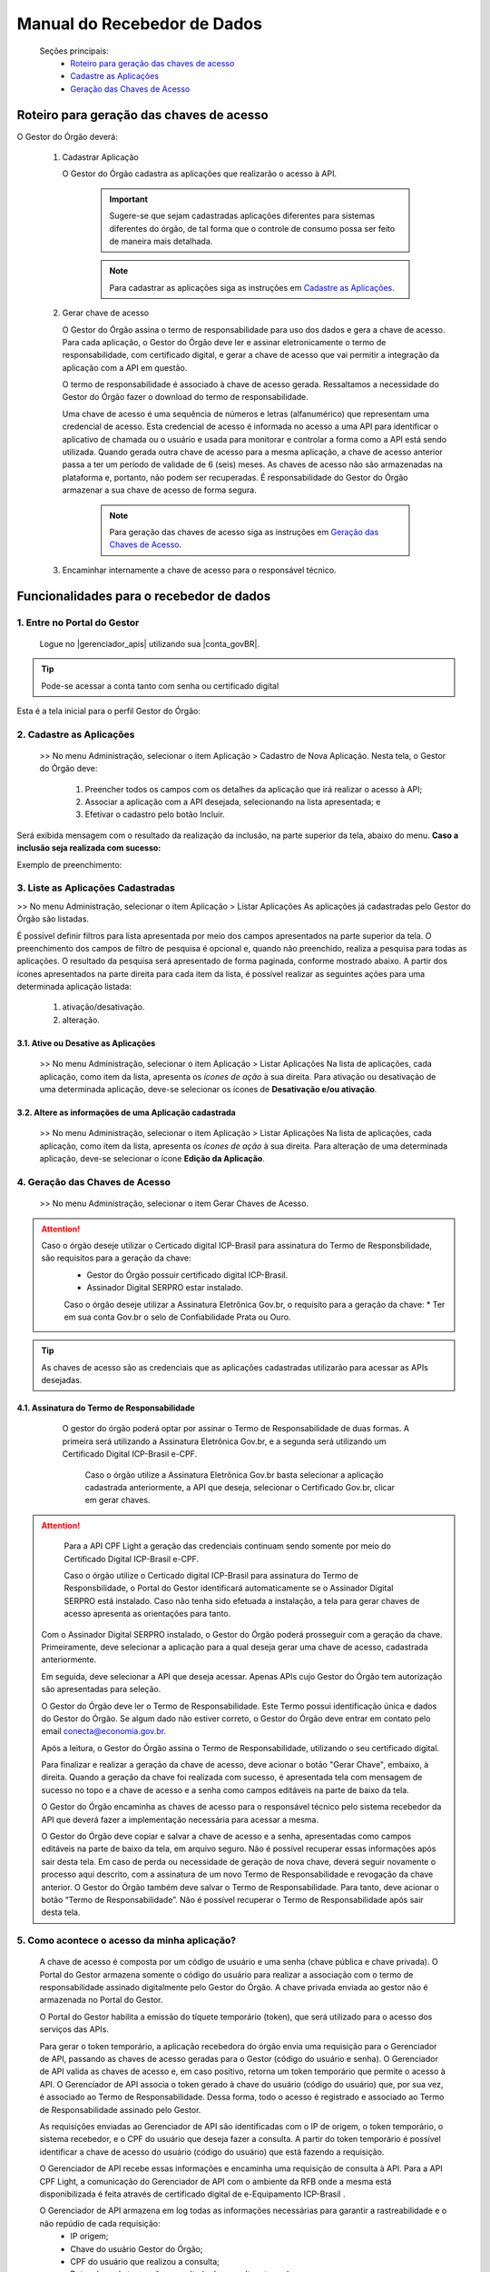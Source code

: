 .. _secao-manual-recebedor-dados:

.. _Gerenciador de APIs: url-portal-gestor-gerenciador-apis_
.. _url-portal-gestor-gerenciador-apis: http://gov.br/conecta/gerenciador

.. _Catálogo de APIs do Conecta: url-catalogo-conecta_
.. _url-catalogo-conecta: http://gov.br/conecta/catalogo

.. _Equipe do Conecta: email-equipe-conecta_
.. _email-equipe-conecta: conecta@economia.gov.br

.. _Conta gov.br: url-conta-gov-br_
.. _url-conta-gov-br: https://www.gov.br/pt-br/servicos/criar-sua-conta-meu-gov.br


.. |conta_govBR| raw:: html

	<a href="https://www.gov.br/pt-br/servicos/criar-sua-conta-meu-gov.br" target="_blank">Conta gov.br</a>

.. |catalogo_apis| raw:: html

   <a href="http://gov.br/conecta/catalogo" target="_blank">Catálogo de APIs</a>
   
   
.. |gerenciador_apis| raw:: html

   <a href="http://gov.br/conecta/gerenciador" target="_blank">Gerenciador de APIs</a>


########################################
Manual do Recebedor de Dados
########################################

    Seções principais:
      -  `Roteiro para geração das chaves de acesso <#roteiro-geracao-chaves-acesso>`__
      -  `Cadastre as Aplicações <#cadastre-as-aplicacoes>`__
      -  `Geração das Chaves de Acesso <#geracao-chaves-acesso>`__

.. _roteiro-geracao-chaves-acesso:

---------------------------------------------------------
Roteiro para geração das chaves de acesso
---------------------------------------------------------

O Gestor do Órgão deverá:

  1. Cadastrar Aplicação

     O Gestor do Órgão cadastra as aplicações que realizarão o acesso à API.

       .. important:: Sugere-se que sejam cadastradas aplicações diferentes para sistemas diferentes do órgão, de tal forma que o controle de consumo possa ser feito de maneira mais detalhada.

       .. note:: Para cadastrar as aplicações siga as instruções em `Cadastre as Aplicações <#cadastre-as-aplicacoes>`__.

  2. Gerar chave de acesso

     O Gestor do Órgão assina o termo de responsabilidade para uso dos dados e gera a chave de acesso.
     Para cada aplicação, o Gestor do Órgão deve ler e assinar eletronicamente o termo de responsabilidade, com certificado digital, e gerar a chave de acesso que vai permitir a integração da aplicação com a API em questão. 

     O termo de responsabilidade é associado à chave de acesso gerada. Ressaltamos a necessidade do Gestor do Órgão fazer o download do termo de responsabilidade.

     Uma chave de acesso é uma sequência de números e letras (alfanumérico) que representam uma credencial de acesso. Esta credencial de acesso é informada no acesso a uma API para identificar o aplicativo de chamada ou o usuário e usada para monitorar e controlar a forma como a API está sendo utilizada.
     Quando gerada outra chave de acesso para a mesma aplicação, a chave de acesso anterior passa a ter um período de validade de 6 (seis) meses.
     As chaves de acesso não são armazenadas na plataforma e, portanto, não podem ser recuperadas. É responsabilidade do Gestor do Órgão armazenar a sua chave de acesso de forma segura.

       .. note:: Para geração das chaves de acesso siga as instruções em `Geração das Chaves de Acesso <#geracao-chaves-acesso>`__.

  3. Encaminhar internamente a chave de acesso para o responsável técnico.

.. _subsecao-funcionalidades-recebedor-dados:

---------------------------------------------------------
Funcionalidades para o recebedor de dados
---------------------------------------------------------

~~~~~~~~~~~~~~~~~~~~~~~~~~~~~~~~~~~~~~~~~~~~~~~~~~~~~~~~~
   1. Entre no Portal do Gestor
~~~~~~~~~~~~~~~~~~~~~~~~~~~~~~~~~~~~~~~~~~~~~~~~~~~~~~~~~

  Logue no |gerenciador_apis| utilizando sua |conta_govBR|.

.. tip::

     Pode-se acessar a conta tanto com senha ou certificado digital

Esta é a tela inicial para o perfil Gestor do Órgão:

.. image:: _imagens/comofazer.png
   :scale: 75 %
   :align: center
   :alt: Como fazer

.. _cadastre-as-aplicacoes:

~~~~~~~~~~~~~~~~~~~~~~~~~~~~~~~~~~~~~~~~~~~~~~~~~~~~~~~~~
   2. Cadastre as Aplicações
~~~~~~~~~~~~~~~~~~~~~~~~~~~~~~~~~~~~~~~~~~~~~~~~~~~~~~~~~

  >> No menu Administração, selecionar o item Aplicação >  Cadastro de Nova Aplicação.
  Nesta tela, o Gestor do Órgão deve:

    1. Preencher todos os campos com os detalhes da aplicação que irá realizar o acesso à API; 
    2. Associar a aplicação com a API desejada, selecionando na lista apresentada; e 
    3. Efetivar o cadastro pelo botão Incluir.

.. image:: _imagens/cadastraraplicacao_1.png
   :scale: 75 %
   :align: center
   :alt: Cadastrar Nova Aplicação.

Será exibida mensagem com o resultado da realização da inclusão, na parte superior da tela, abaixo do menu.
**Caso a inclusão seja realizada com sucesso:**

.. image:: _imagens/cadastraraplicacao_2.png
    :scale: 75 %
    :align: center
    :alt: Cadastrar Nova Aplicação.

Exemplo de preenchimento:

.. image:: _imagens/cadastraraplicacao_3.png
   :scale: 75 %
   :align: center
   :alt: Cadastrar Nova Aplicação.

~~~~~~~~~~~~~~~~~~~~~~~~~~~~~~~~~~~~~~~~~~~~~~~~~~~~~~~~~
   3. Liste as Aplicações Cadastradas
~~~~~~~~~~~~~~~~~~~~~~~~~~~~~~~~~~~~~~~~~~~~~~~~~~~~~~~~~

>> No menu Administração, selecionar o item Aplicação > Listar Aplicações
As aplicações já cadastradas pelo Gestor do Órgão são listadas.

.. image:: _imagens/listadeaplicacao_1.png
 :scale: 75 %
 :align: center
 :alt: Lista De Aplicações.

É possível definir filtros para lista apresentada por meio dos campos apresentados na parte superior da tela. O preenchimento dos campos de filtro de pesquisa é opcional e, quando não preenchido, realiza a pesquisa para todas as aplicações. 
O resultado da pesquisa será apresentado de forma paginada, conforme mostrado abaixo. 
A partir dos ícones apresentados na parte direita para cada item da lista, é possível realizar as seguintes ações para uma determinada aplicação listada:

   1. ativação/desativação.
   2. alteração.

.. image:: _imagens/listadeaplicacao_2.png
 :scale: 75 %
 :align: center
 :alt: Lista De Aplicações.

+++++++++++++++++++++++++++++++++++++++++++++++++++++++++
     3.1. Ative ou Desative as Aplicações
+++++++++++++++++++++++++++++++++++++++++++++++++++++++++

  >> No menu Administração, selecionar o item Aplicação > Listar Aplicações
  Na lista de aplicações, cada aplicação, como item da lista, apresenta os *ícones de ação* à sua direita.
  Para ativação ou desativação de uma determinada aplicação, deve-se selecionar os ícones de **Desativação e/ou ativação**.
  
  .. image:: _imagens/ativardesativar_1.png
   :scale: 75 %
   :align: center
   :alt: Ativar desativar aplicação.

+++++++++++++++++++++++++++++++++++++++++++++++++++++++++++++++
     3.2. Altere as informações de uma Aplicação cadastrada
+++++++++++++++++++++++++++++++++++++++++++++++++++++++++++++++

  >> No menu Administração, selecionar o item Aplicação > Listar Aplicações
  Na lista de aplicações, cada aplicação, como item da lista, apresenta os *ícones de ação* à sua direita.
  Para alteração de uma determinada aplicação, deve-se selecionar o ícone **Edição da Aplicação**.

  .. image:: _imagens/alteraraplicao_1.png
   :scale: 75 %
   :align: center
   :alt: Alterar Aplicação.

.. _geracao-chaves-acesso:

~~~~~~~~~~~~~~~~~~~~~~~~~~~~~~~~~~~~~~~~~~~~~~~~~~~~~~~~~
   4. Geração das Chaves de Acesso
~~~~~~~~~~~~~~~~~~~~~~~~~~~~~~~~~~~~~~~~~~~~~~~~~~~~~~~~~

  >> No menu Administração, selecionar o item Gerar Chaves de Acesso.

.. image:: _imagens/gerarchave_1.png
   :scale: 75 %
   :align: center
   :alt: Gerar Chave de Acesso.

.. attention::
    Caso o órgão deseje utilizar o Certicado digital ICP-Brasil para assinatura do Termo de Responsbilidade, são requisitos para a geração da chave:
      * Gestor do Órgão possuir certificado digital ICP-Brasil.
      * Assinador Digital SERPRO estar instalado.
      
      Caso o órgão deseje utilizar a Assinatura Eletrônica Gov.br, o requisito para a geração da chave:
      * Ter em sua conta Gov.br o selo de Confiabilidade Prata ou Ouro.

.. tip::  As chaves de acesso são as credenciais que as aplicações cadastradas utilizarão para acessar as APIs desejadas.

++++++++++++++++++++++++++++++++++++++++++++++++++++++++++++++++++++++++++++++++++++++++++++++++++++++++++++++++
      4.1. Assinatura do Termo de Responsabilidade
++++++++++++++++++++++++++++++++++++++++++++++++++++++++++++++++++++++++++++++++++++++++++++++++++++++++++++++++

   O gestor do órgão poderá optar por assinar o Termo de Responsabilidade de duas formas. A primeira será utilizando a Assinatura Eletrônica Gov.br, e a segunda será utilizando um Certificado Digital ICP-Brasil e-CPF.
   
  
    Caso o órgão utilize a Assinatura Eletrônica Gov.br basta selecionar a aplicação cadastrada anteriormente, a API que deseja, selecionar o Certificado Gov.br, clicar em gerar chaves.
 
 .. image:: _imagens/gerarchave_assinador_gov.br.png
   :scale: 75 %
   :align: center
   :alt: Gerar Chave de Acesso.
   
   Após esta etapa, o gestor receberá em seu número de telefone cadastrado no Gov.br, um código de autorização para confirmação da assinatura. O gestor deve inserir o código e clicar em Autorizar.
   
 .. image:: _imagens/gerarchave_assinador_gov.br_mensagem_sms.png
   :scale: 75 %
   :align: center
   :alt: Gerar Chave de Acesso.
   
   Após a autorização, basta clicar em gerar chaves de acesso.
   
 .. image:: _imagens/gerarchave_assinador_gov.br_2.png
   :scale: 75 %
   :align: center
   :alt: Gerar Chave de Acesso.
   
.. attention::
   Para a API CPF Light a geração das credenciais continuam sendo somente por meio do Certificado Digital ICP-Brasil e-CPF.
 
  
   Caso o órgão utilize o Certicado digital ICP-Brasil para assinatura do Termo de Responsbilidade, o Portal do Gestor identificará automaticamente se o Assinador Digital SERPRO está instalado. Caso não tenha sido efetuada a instalação, a tela para gerar chaves de acesso apresenta as orientações para tanto.

  .. image:: _imagens/gerarchave_2.png
   :scale: 75 %
   :align: center
   :alt: Gerar Chave de Acesso.

  Com o Assinador Digital SERPRO instalado, o Gestor do Órgão poderá prosseguir com a geração da chave. 
  Primeiramente, deve selecionar a aplicação para a qual deseja gerar uma chave de acesso, cadastrada anteriormente.

  .. image:: _imagens/gerarchave_3.png
   :scale: 75 %
   :align: center
   :alt: Gerar Chave de Acesso.
  
  Em seguida, deve selecionar a API que deseja acessar. Apenas APIs cujo Gestor do Órgão tem autorização são apresentadas para seleção.
  
  .. image:: _imagens/gerarchave_4.png
   :scale: 75 %
   :align: center
   :alt: Gerar Chave de Acesso.

  O Gestor do Órgão deve ler o Termo de Responsabilidade. Este Termo possui identificação única e dados do Gestor do Órgão. Se algum dado não estiver correto, o Gestor do Órgão deve entrar em contato pelo email conecta@economia.gov.br.

  Após a leitura, o Gestor do Órgão assina o Termo de Responsabilidade, utilizando o seu certificado digital.

  Para finalizar e realizar a geração da chave de acesso, deve acionar o botão "Gerar Chave", embaixo, à direita.
  Quando a geração da chave foi realizada com sucesso, é apresentada tela com mensagem de sucesso no topo e a chave de acesso e a senha como campos editáveis na parte de baixo da tela.
  
  O Gestor do Órgão encaminha as chaves de acesso para o responsável técnico pelo sistema recebedor da API que deverá fazer a implementação necessária para acessar a mesma.
  
  .. image:: _imagens/gerarchave_5.png
   :scale: 75 %
   :align: center
   :alt: Gerar Chave de Acesso.

  O Gestor do Órgão deve copiar e salvar a chave de acesso e a senha, apresentadas como campos editáveis na parte de baixo da tela, em arquivo seguro. Não é possível recuperar essas informações após sair desta tela.
  Em caso de perda ou necessidade de geração de nova chave, deverá seguir novamente o processo aqui descrito, com a assinatura de um novo Termo de Responsabilidade e revogação da chave anterior.
  O Gestor do Órgão também deve salvar o Termo de Responsabilidade. Para tanto, deve acionar o botão “Termo de Responsabilidade”. Não é possível recuperar o Termo de Responsabilidade após sair desta tela. 

~~~~~~~~~~~~~~~~~~~~~~~~~~~~~~~~~~~~~~~~~~~~~~~~~~~~~~~~~
   5. Como acontece o acesso da minha aplicação?
~~~~~~~~~~~~~~~~~~~~~~~~~~~~~~~~~~~~~~~~~~~~~~~~~~~~~~~~~

  A chave de acesso é composta por um código de usuário e uma senha (chave pública e chave privada). O Portal do Gestor armazena somente o código do usuário para realizar a associação com o termo de responsabilidade assinado digitalmente pelo Gestor do Órgão. A chave privada enviada ao gestor não é armazenada no Portal do Gestor.
  
  O Portal do Gestor habilita a emissão do tíquete temporário (token), que será utilizado para o acesso dos serviços das APIs.
  
  Para gerar o token temporário, a aplicação recebedora do órgão envia uma requisição para o Gerenciador de API, passando as chaves de acesso geradas para o Gestor (código do usuário e senha). O Gerenciador de API valida as chaves de acesso e, em caso positivo, retorna um token temporário que permite o acesso à API. O Gerenciador de API associa o token gerado à chave do usuário (código do usuário) que, por sua vez, é associado ao Termo de Responsabilidade. Dessa forma, todo o acesso é registrado e associado ao Termo de Responsabilidade assinado pelo Gestor.
  
  As requisições enviadas ao Gerenciador de API são identificadas com o IP de origem, o token temporário, o sistema recebedor, e o CPF do usuário que deseja fazer a consulta. A partir do token temporário é possível identificar a chave de acesso do usuário (código do usuário) que está fazendo a requisição.
  
  O Gerenciador de API recebe essas informações e encaminha uma requisição de consulta à API. Para a API CPF Light, a comunicação do Gerenciador de API com o ambiente da RFB onde a mesma está disponibilizada é feita através de certificado digital de e-Equipamento ICP-Brasil .
  
  O Gerenciador de API armazena em log todas as informações necessárias para garantir a rastreabilidade e o não repúdio de cada requisição: 
    - IP origem;
    - Chave do usuário Gestor do Órgão;
    - CPF do usuário que realizou a consulta;
    - Data e hora da transação e resultado da consulta retornada.

.. comments
     ~~~~~~~~~~~~~~~~~~~~~~~~~~~~~~~~~~~~~~~~~~~~~~~~~~~~~~~~~~~~~~~~~~
        6. Aspectos relacionados à LGPD para o Recebedor de Dados
     ~~~~~~~~~~~~~~~~~~~~~~~~~~~~~~~~~~~~~~~~~~~~~~~~~~~~~~~~~~~~~~~~~~
     Em construção ...
